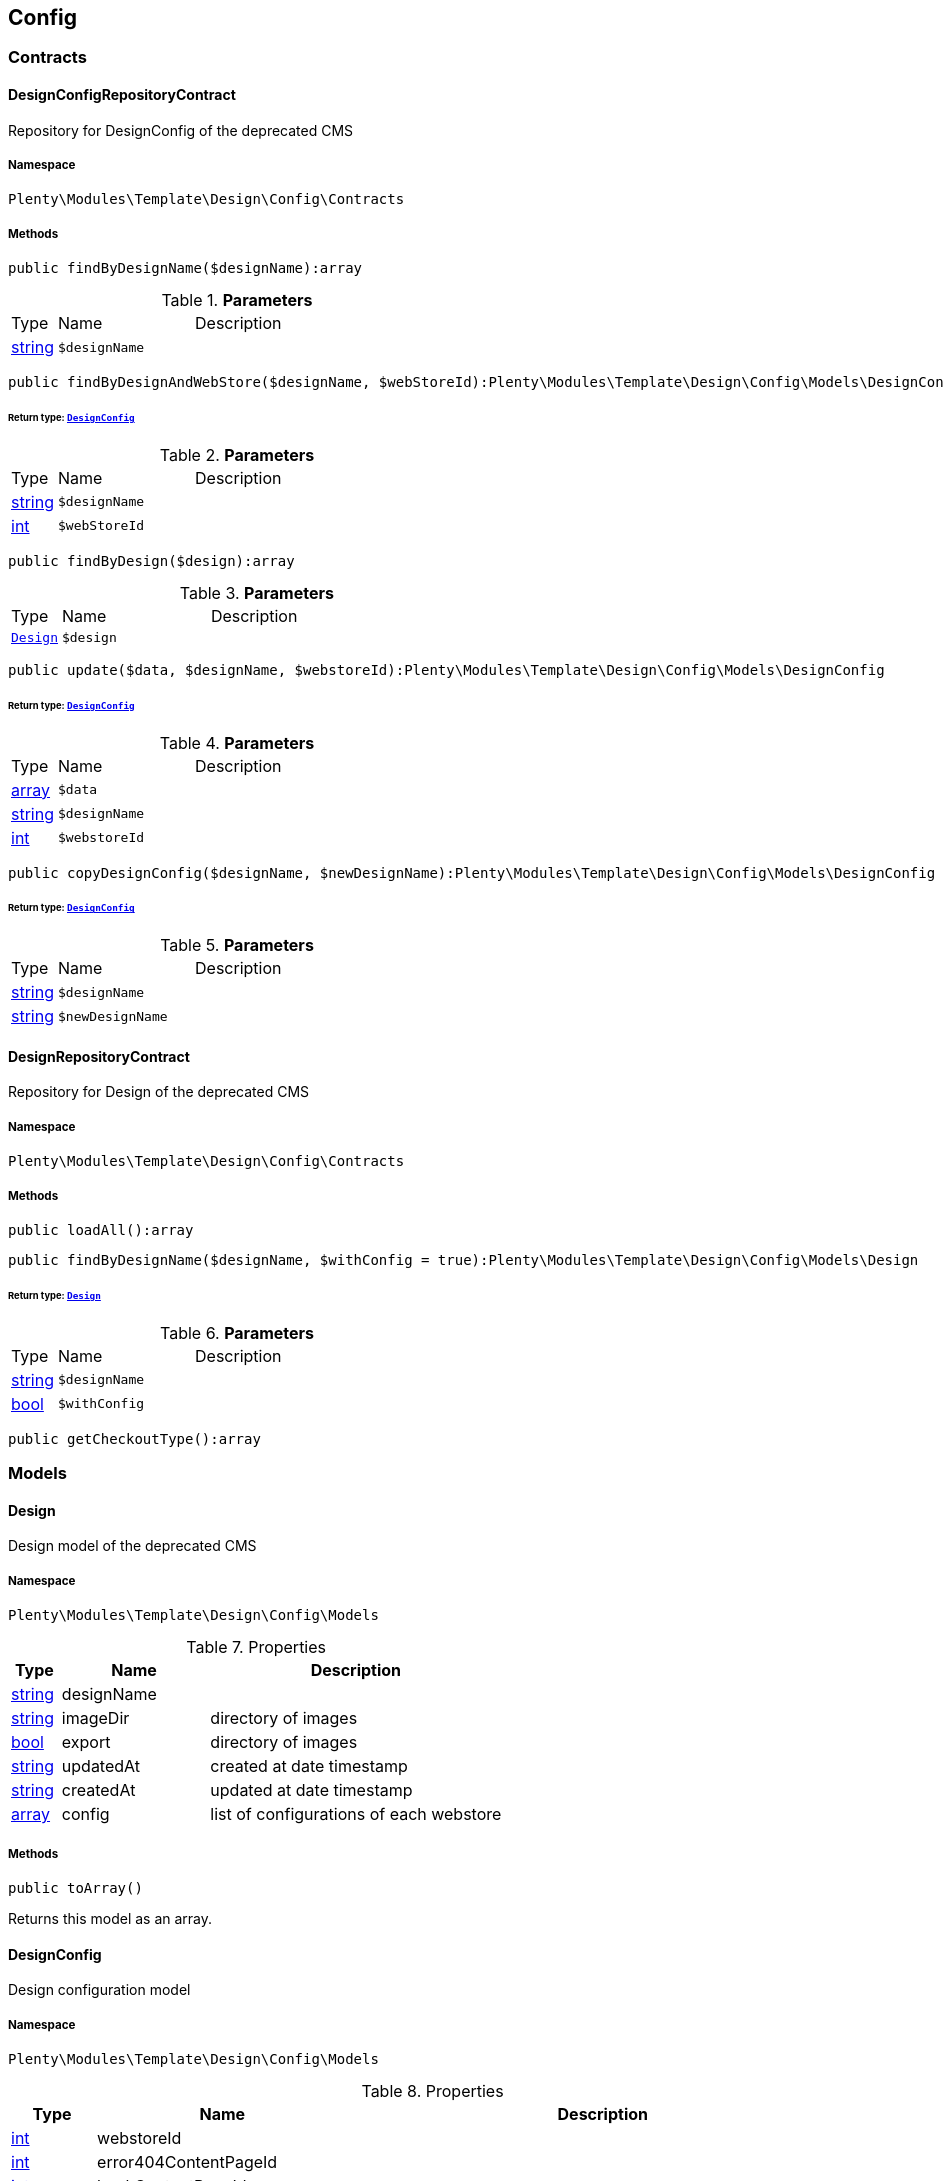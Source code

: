 

[[template_config]]
== Config

[[template_config_contracts]]
===  Contracts
[[template_contracts_designconfigrepositorycontract]]
==== DesignConfigRepositoryContract

Repository for DesignConfig of the deprecated CMS



===== Namespace

`Plenty\Modules\Template\Design\Config\Contracts`






===== Methods

[source%nowrap, php]
----

public findByDesignName($designName):array

----

    







.*Parameters*
[cols="10%,30%,60%"]
|===
|Type |Name |Description
|link:http://php.net/string[string^]
a|`$designName`
a|
|===


[source%nowrap, php]
----

public findByDesignAndWebStore($designName, $webStoreId):Plenty\Modules\Template\Design\Config\Models\DesignConfig

----

    


====== *Return type:*        xref:Template.adoc#template_models_designconfig[`DesignConfig`]




.*Parameters*
[cols="10%,30%,60%"]
|===
|Type |Name |Description
|link:http://php.net/string[string^]
a|`$designName`
a|

|link:http://php.net/int[int^]
a|`$webStoreId`
a|
|===


[source%nowrap, php]
----

public findByDesign($design):array

----

    







.*Parameters*
[cols="10%,30%,60%"]
|===
|Type |Name |Description
|        xref:Template.adoc#template_models_design[`Design`]
a|`$design`
a|
|===


[source%nowrap, php]
----

public update($data, $designName, $webstoreId):Plenty\Modules\Template\Design\Config\Models\DesignConfig

----

    


====== *Return type:*        xref:Template.adoc#template_models_designconfig[`DesignConfig`]




.*Parameters*
[cols="10%,30%,60%"]
|===
|Type |Name |Description
|link:http://php.net/array[array^]
a|`$data`
a|

|link:http://php.net/string[string^]
a|`$designName`
a|

|link:http://php.net/int[int^]
a|`$webstoreId`
a|
|===


[source%nowrap, php]
----

public copyDesignConfig($designName, $newDesignName):Plenty\Modules\Template\Design\Config\Models\DesignConfig

----

    


====== *Return type:*        xref:Template.adoc#template_models_designconfig[`DesignConfig`]




.*Parameters*
[cols="10%,30%,60%"]
|===
|Type |Name |Description
|link:http://php.net/string[string^]
a|`$designName`
a|

|link:http://php.net/string[string^]
a|`$newDesignName`
a|
|===



[[template_contracts_designrepositorycontract]]
==== DesignRepositoryContract

Repository for Design of the deprecated CMS



===== Namespace

`Plenty\Modules\Template\Design\Config\Contracts`






===== Methods

[source%nowrap, php]
----

public loadAll():array

----

    







[source%nowrap, php]
----

public findByDesignName($designName, $withConfig = true):Plenty\Modules\Template\Design\Config\Models\Design

----

    


====== *Return type:*        xref:Template.adoc#template_models_design[`Design`]




.*Parameters*
[cols="10%,30%,60%"]
|===
|Type |Name |Description
|link:http://php.net/string[string^]
a|`$designName`
a|

|link:http://php.net/bool[bool^]
a|`$withConfig`
a|
|===


[source%nowrap, php]
----

public getCheckoutType():array

----

    







[[template_config_models]]
===  Models
[[template_models_design]]
==== Design

Design model of the deprecated CMS



===== Namespace

`Plenty\Modules\Template\Design\Config\Models`





.Properties
[cols="10%,30%,60%"]
|===
|Type |Name |Description

|link:http://php.net/string[string^]
    a|designName
    a|
|link:http://php.net/string[string^]
    a|imageDir
    a|directory of images
|link:http://php.net/bool[bool^]
    a|export
    a|directory of images
|link:http://php.net/string[string^]
    a|updatedAt
    a|created at date timestamp
|link:http://php.net/string[string^]
    a|createdAt
    a|updated at date timestamp
|link:http://php.net/array[array^]
    a|config
    a|list of configurations of each webstore
|===


===== Methods

[source%nowrap, php]
----

public toArray()

----

    





Returns this model as an array.


[[template_models_designconfig]]
==== DesignConfig

Design configuration model



===== Namespace

`Plenty\Modules\Template\Design\Config\Models`





.Properties
[cols="10%,30%,60%"]
|===
|Type |Name |Description

|link:http://php.net/int[int^]
    a|webstoreId
    a|
|link:http://php.net/int[int^]
    a|error404ContentPageId
    a|
|link:http://php.net/int[int^]
    a|bankContentPageId
    a|
|link:http://php.net/int[int^]
    a|cancellationRightsContentPageId
    a|
|link:http://php.net/int[int^]
    a|termsConditionsContentPageId
    a|
|link:http://php.net/int[int^]
    a|contactContentPageId
    a|
|link:http://php.net/int[int^]
    a|legalDisclosureContentPageId
    a|
|link:http://php.net/int[int^]
    a|helpContentPageId
    a|
|link:http://php.net/int[int^]
    a|itemNotFoundContentPageId
    a|
|link:http://php.net/int[int^]
    a|paymentMethodsContentPageId
    a|
|link:http://php.net/int[int^]
    a|privacyPolicyContentPageId
    a|
|link:http://php.net/int[int^]
    a|shippingContentPageId
    a|
|link:http://php.net/int[int^]
    a|frontPageContentPageId
    a|
|link:http://php.net/int[int^]
    a|customerRegistrationPageId
    a|
|link:http://php.net/int[int^]
    a|orderConfirmationPageId
    a|
|link:http://php.net/int[int^]
    a|lostPasswordPageId
    a|
|link:http://php.net/int[int^]
    a|loginPageId
    a|
|link:http://php.net/int[int^]
    a|logoutPageId
    a|
|link:http://php.net/int[int^]
    a|typeOfCheckout
    a|
|link:http://php.net/int[int^]
    a|checkoutStep1PageId
    a|
|link:http://php.net/int[int^]
    a|checkoutStep2PageId
    a|
|link:http://php.net/int[int^]
    a|checkoutStep3PageId
    a|
|link:http://php.net/int[int^]
    a|checkoutStep4PageId
    a|
|link:http://php.net/int[int^]
    a|checkoutStep5PageId
    a|
|link:http://php.net/int[int^]
    a|checkoutStep6PageId
    a|
|link:http://php.net/int[int^]
    a|checkoutStep7PageId
    a|
|link:http://php.net/int[int^]
    a|checkoutStep8PageId
    a|
|link:http://php.net/int[int^]
    a|checkoutStep9PageId
    a|
|link:http://php.net/int[int^]
    a|checkoutStep10PageId
    a|
|link:http://php.net/string[string^]
    a|pageDesignWebshop
    a|
|link:http://php.net/string[string^]
    a|pageDesignCheckout
    a|
|link:http://php.net/string[string^]
    a|pageDesignMyAccount
    a|
|link:http://php.net/string[string^]
    a|pageDesignBlog
    a|
|link:http://php.net/string[string^]
    a|pageDesignForum
    a|
|===


===== Methods

[source%nowrap, php]
----

public toArray()

----

    





Returns this model as an array.

